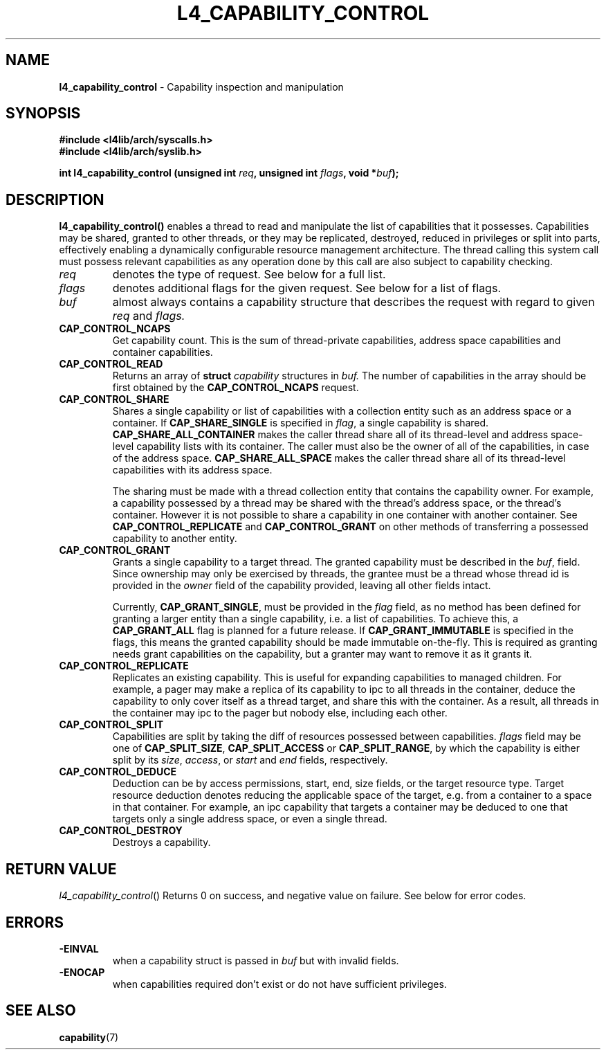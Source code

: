 .TH L4_CAPABILITY_CONTROL 7 2009-11-07 "Codezero" "Codezero Programmer's Manual"
.SH NAME
.nf
.BR "l4_capability_control" " - Capability inspection and manipulation"

.SH SYNOPSIS
.nf
.B #include <l4lib/arch/syscalls.h>
.B #include <l4lib/arch/syslib.h>

.BI "int l4_capability_control (unsigned int " "req" ", unsigned int " "flags" ", void *" buf ");
.SH DESCRIPTION
.B l4_capability_control()
enables a thread to read and manipulate the list of capabilities that it possesses. Capabilities may be shared, granted to other threads, or they may be replicated, destroyed, reduced in privileges or split into parts, effectively enabling a dynamically configurable resource management architecture. The thread calling this system call must possess relevant capabilities as any operation done by this call are also subject to capability checking.
.TP
.fi
.I req
denotes the type of request. See below for a full list.

.TP
.fi
.I flags
denotes additional flags for the given request. See below for a list of flags.

.TP
.fi
.I buf
almost always contains a capability structure that describes the request with regard to given
.IR "req"
and
.IR "flags."

.TP
.BR CAP_CONTROL_NCAPS
Get capability count. This is the sum of thread-private capabilities, address space capabilities and container capabilities.
.TP
.BR CAP_CONTROL_READ
Returns an array of
.BI "struct " "capability"
structures in
.I buf.
The number of capabilities in the array should be first obtained by the
.B CAP_CONTROL_NCAPS
request.
.TP
.BR CAP_CONTROL_SHARE
Shares a single capability or list of capabilities with a collection entity such as an address space or a container. If
.B CAP_SHARE_SINGLE
is specified in
.IR "flag",
a single capability is shared.
.BR "CAP_SHARE_ALL_CONTAINER " "makes the caller thread share all of its thread-level and address space-level capability lists with its container. The caller must also be the owner of all of the capabilities, in case of the address space.
.BR "CAP_SHARE_ALL_SPACE " "makes the caller thread share all of its thread-level capabilities with its address space."

The sharing must be made with a thread collection entity that contains the capability owner. For example, a capability possessed by a thread may be shared with the thread's address space, or the thread's container. However it is not possible to share a capability in one container with another container. See
.B CAP_CONTROL_REPLICATE
and
.B CAP_CONTROL_GRANT
on other methods of transferring a possessed capability to another entity.

.TP
.BR CAP_CONTROL_GRANT
Grants a single capability to a target thread. The granted capability must be described in the
.IR "buf",
field. Since ownership may only be exercised by threads, the grantee must be a thread whose thread id is provided in the
.I owner
field of the capability provided, leaving all other fields intact.

Currently,
.BR "CAP_GRANT_SINGLE",
must be provided in the
.I flag
field, as no method has been defined for granting a larger entity than a single capability, i.e. a list of capabilities. To achieve this, a
.B CAP_GRANT_ALL
flag is planned for a future release.
If
.B CAP_GRANT_IMMUTABLE
is specified in the flags, this means the granted capability should be made immutable on-the-fly. This is required as granting needs grant capabilities on the capability, but a granter may want to remove it as it grants it.
.TP
.BR CAP_CONTROL_REPLICATE
Replicates an existing capability. This is useful for expanding capabilities to managed children. For example, a pager may make a replica of its capability to ipc to all threads in the container, deduce the capability to only cover itself as a thread target, and share this with the container. As a result, all threads in the container may ipc to the pager but nobody else, including each other.
.TP
.B CAP_CONTROL_SPLIT
Capabilities are split by taking the diff of resources possessed between capabilities.
.I flags
field may be one of
.BR " CAP_SPLIT_SIZE",
.B CAP_SPLIT_ACCESS
or
.BR "CAP_SPLIT_RANGE",
.RI " by which the capability is either split by its " "size", " access" ", or" " start " and " end" " fields, respectively."
.TP
.BR CAP_CONTROL_DEDUCE
Deduction can be by access permissions, start, end, size fields, or the target resource type. Target resource deduction denotes reducing the applicable space of the target, e.g. from a container to a space in that container. For example, an ipc capability that targets a container may be deduced to one that targets only a single address space, or even a single thread.
.TP
.BR CAP_CONTROL_DESTROY
Destroys a capability.


.SH RETURN VALUE
.IR "l4_capability_control"()
Returns 0 on success, and negative value on failure. See below for error codes.

.SH ERRORS
.TP
.B -EINVAL
when a capability struct is passed in
.IR "buf"
but with invalid fields.
.TP
.B -ENOCAP
when capabilities required don't exist or do not have sufficient privileges.

.SH SEE ALSO
.BR "capability"(7)
